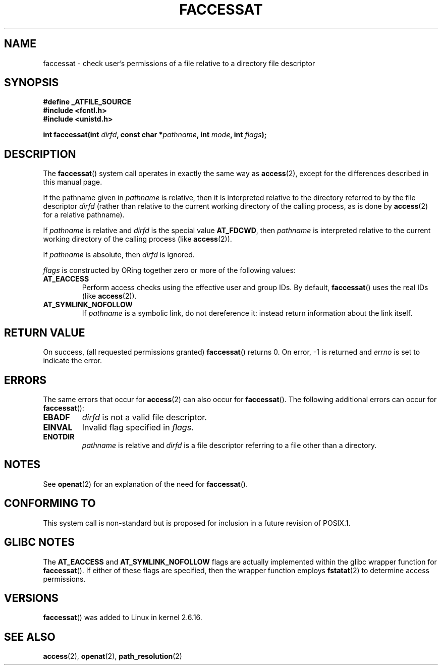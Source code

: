 .\" Hey Emacs! This file is -*- nroff -*- source.
.\"
.\" This manpage is Copyright (C) 2006, Michael Kerrisk
.\"
.\" Permission is granted to make and distribute verbatim copies of this
.\" manual provided the copyright notice and this permission notice are
.\" preserved on all copies.
.\"
.\" Permission is granted to copy and distribute modified versions of this
.\" manual under the conditions for verbatim copying, provided that the
.\" entire resulting derived work is distributed under the terms of a
.\" permission notice identical to this one.
.\"
.\" Since the Linux kernel and libraries are constantly changing, this
.\" manual page may be incorrect or out-of-date.  The author(s) assume no
.\" responsibility for errors or omissions, or for damages resulting from
.\" the use of the information contained herein.  The author(s) may not
.\" have taken the same level of care in the production of this manual,
.\" which is licensed free of charge, as they might when working
.\" professionally.
.\"
.\" Formatted or processed versions of this manual, if unaccompanied by
.\" the source, must acknowledge the copyright and authors of this work.
.\"
.\"
.TH FACCESSAT 2 2007-02-28 "Linux 2.6.16" "Linux Programmer's Manual"
.SH NAME
faccessat \- check user's permissions of a file relative to a \
directory file descriptor
.SH SYNOPSIS
.nf
.B #define _ATFILE_SOURCE
.B #include <fcntl.h>
.B #include <unistd.h>
.sp
.BI "int faccessat(int " dirfd ", const char *" pathname ", int " \
mode ", int " flags );
.fi
.SH DESCRIPTION
The
.BR faccessat ()
system call operates in exactly the same way as
.BR access (2),
except for the differences described in this manual page.

If the pathname given in
.I pathname
is relative, then it is interpreted relative to the directory
referred to by the file descriptor
.IR dirfd
(rather than relative to the current working directory of
the calling process, as is done by
.BR access (2)
for a relative pathname).

If
.I pathname
is relative and
.I dirfd
is the special value
.BR AT_FDCWD ,
then
.I pathname
is interpreted relative to the current working
directory of the calling process (like
.BR access (2)).

If
.IR pathname
is absolute, then
.I dirfd
is ignored.

.I flags
is constructed by ORing together zero or more of the following values:
.TP
.B AT_EACCESS
Perform access checks using the effective user and group IDs.
By default,
.BR faccessat ()
uses the real IDs (like
.BR access (2)).
.TP
.B AT_SYMLINK_NOFOLLOW
If
.I pathname
is a symbolic link, do not dereference it:
instead return information about the link itself.
.SH "RETURN VALUE"
On success, (all requested permissions granted)
.BR faccessat ()
returns 0.
On error, \-1 is returned and
.I errno
is set to indicate the error.
.SH ERRORS
The same errors that occur for
.BR access (2)
can also occur for
.BR faccessat ().
The following additional errors can occur for
.BR faccessat ():
.TP
.B EBADF
.I dirfd
is not a valid file descriptor.
.TP
.B EINVAL
Invalid flag specified in
.IR flags .
.TP
.B ENOTDIR
.I pathname
is relative and
.I dirfd
is a file descriptor referring to a file other than a directory.
.SH NOTES
See
.BR openat (2)
for an explanation of the need for
.BR faccessat ().
.SH "CONFORMING TO"
This system call is non-standard but is proposed
for inclusion in a future revision of POSIX.1.
.SH GLIBC NOTES
The
.B AT_EACCESS
and
.B AT_SYMLINK_NOFOLLOW
flags are actually implemented within the glibc wrapper function for
.BR faccessat ().
If either of these flags are specified, then the wrapper function employs
.BR fstatat (2)
to determine access permissions.
.SH VERSIONS
.BR faccessat ()
was added to Linux in kernel 2.6.16.
.SH "SEE ALSO"
.BR access (2),
.BR openat (2),
.BR path_resolution (2)
.\" FIXME . Should have SEE ALSO in both directions for eaccess.3, when
.\"         that page is eventually written.

